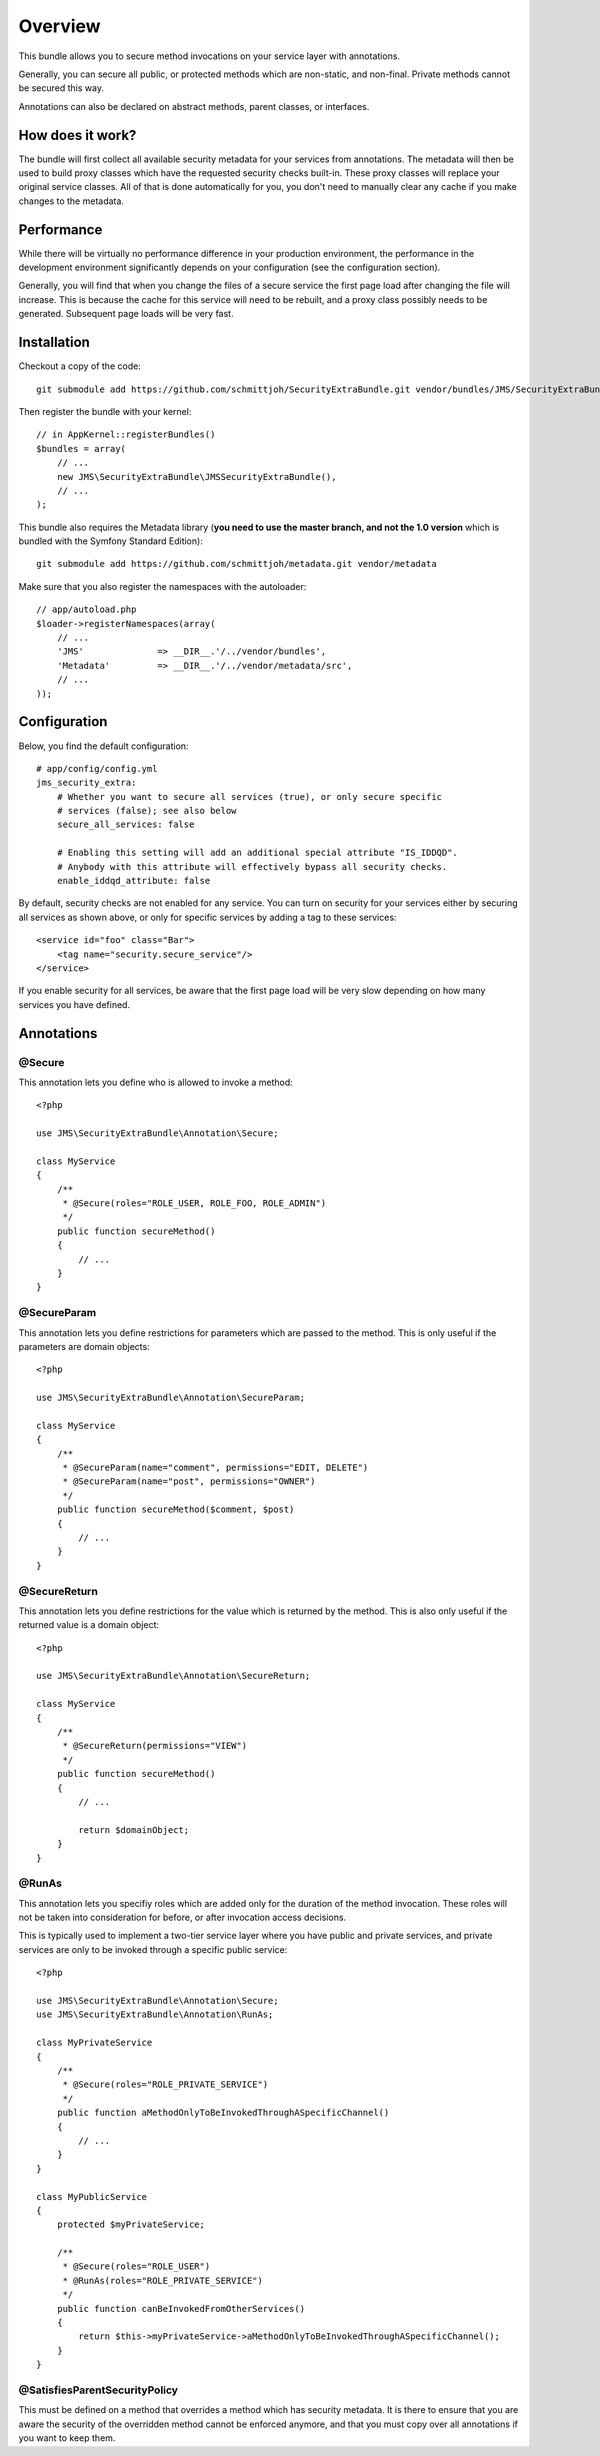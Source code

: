 ========
Overview
========

This bundle allows you to secure method invocations on your service layer with
annotations.

Generally, you can secure all public, or protected methods which are non-static,
and non-final. Private methods cannot be secured this way.

Annotations can also be declared on abstract methods, parent classes, or 
interfaces.

How does it work?
-----------------
The bundle will first collect all available security metadata for your services
from annotations. The metadata will then be used to build proxy classes which 
have the requested security checks built-in. These proxy classes will replace 
your original service classes. All of that is done automatically for you, you
don't need to manually clear any cache if you make changes to the metadata.


Performance
-----------
While there will be virtually no performance difference in your production 
environment, the performance in the development environment significantly
depends on your configuration (see the configuration section).

Generally, you will find that when you change the files of a secure service
the first page load after changing the file will increase. This is because
the cache for this service will need to be rebuilt, and a proxy class possibly
needs to be generated. Subsequent page loads will be very fast.


Installation
------------
Checkout a copy of the code::

    git submodule add https://github.com/schmittjoh/SecurityExtraBundle.git vendor/bundles/JMS/SecurityExtraBundle
    
Then register the bundle with your kernel::

    // in AppKernel::registerBundles()
    $bundles = array(
        // ...
        new JMS\SecurityExtraBundle\JMSSecurityExtraBundle(),
        // ...
    );

This bundle also requires the Metadata library (**you need to use the master branch,
and not the 1.0 version** which is bundled with the Symfony Standard Edition)::

    git submodule add https://github.com/schmittjoh/metadata.git vendor/metadata

Make sure that you also register the namespaces with the autoloader::

    // app/autoload.php
    $loader->registerNamespaces(array(
        // ...
        'JMS'              => __DIR__.'/../vendor/bundles',
        'Metadata'         => __DIR__.'/../vendor/metadata/src',
        // ...
    ));    


Configuration
-------------

Below, you find the default configuration::

    # app/config/config.yml
    jms_security_extra:
        # Whether you want to secure all services (true), or only secure specific
        # services (false); see also below 
        secure_all_services: false
        
        # Enabling this setting will add an additional special attribute "IS_IDDQD".
        # Anybody with this attribute will effectively bypass all security checks.
        enable_iddqd_attribute: false        


By default, security checks are not enabled for any service. You can turn on
security for your services either by securing all services as shown above, or
only for specific services by adding a tag to these services::

    <service id="foo" class="Bar">
        <tag name="security.secure_service"/>
    </service>

If you enable security for all services, be aware that the first page load will
be very slow depending on how many services you have defined.

Annotations
-----------

@Secure
~~~~~~~
This annotation lets you define who is allowed to invoke a method::

    <?php
    
    use JMS\SecurityExtraBundle\Annotation\Secure;
    
    class MyService
    {
        /**
         * @Secure(roles="ROLE_USER, ROLE_FOO, ROLE_ADMIN")
         */
        public function secureMethod() 
        {
            // ...
        }
    }

@SecureParam
~~~~~~~~~~~~
This annotation lets you define restrictions for parameters which are passed to
the method. This is only useful if the parameters are domain objects::

    <?php
    
    use JMS\SecurityExtraBundle\Annotation\SecureParam;
    
    class MyService
    {
        /**
         * @SecureParam(name="comment", permissions="EDIT, DELETE")
         * @SecureParam(name="post", permissions="OWNER")
         */
        public function secureMethod($comment, $post)
        {
            // ...
        }
    }

@SecureReturn
~~~~~~~~~~~~~
This annotation lets you define restrictions for the value which is returned by
the method. This is also only useful if the returned value is a domain object::

    <?php
    
    use JMS\SecurityExtraBundle\Annotation\SecureReturn;
    
    class MyService
    {
        /**
         * @SecureReturn(permissions="VIEW")
         */
        public function secureMethod()
        {
            // ...
            
            return $domainObject;
        }
    }
    
@RunAs
~~~~~~
This annotation lets you specifiy roles which are added only for the duration 
of the method invocation. These roles will not be taken into consideration 
for before, or after invocation access decisions. 

This is typically used to implement a two-tier service layer where you have 
public and private services, and private services are only to be invoked 
through a specific public service::

    <?php
    
    use JMS\SecurityExtraBundle\Annotation\Secure;
    use JMS\SecurityExtraBundle\Annotation\RunAs;
    
    class MyPrivateService
    {
        /**
         * @Secure(roles="ROLE_PRIVATE_SERVICE")
         */
        public function aMethodOnlyToBeInvokedThroughASpecificChannel()
        {
            // ...
        }
    }
    
    class MyPublicService
    {
        protected $myPrivateService;
    
        /**
         * @Secure(roles="ROLE_USER")
         * @RunAs(roles="ROLE_PRIVATE_SERVICE")
         */
        public function canBeInvokedFromOtherServices()
        {
            return $this->myPrivateService->aMethodOnlyToBeInvokedThroughASpecificChannel();
        }
    }

@SatisfiesParentSecurityPolicy
~~~~~~~~~~~~~~~~~~~~~~~~~~~~~~
This must be defined on a method that overrides a method which has security metadata.
It is there to ensure that you are aware the security of the overridden method cannot
be enforced anymore, and that you must copy over all annotations if you want to keep
them.
